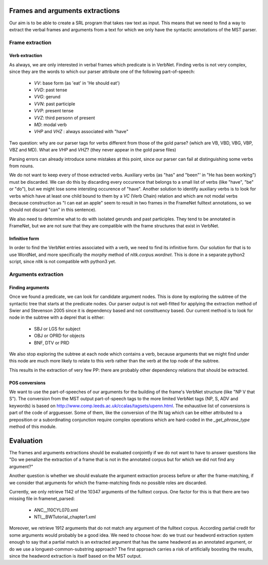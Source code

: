 Frames and arguments extractions
================================

Our aim is to be able to create a SRL program that takes raw text as input.
This means that we need to find a way to extract the verbal frames and
arguments from a text for which we only have the syntactic annotations of the
MST parser.

Frame extraction
----------------

Verb extraction
```````````````

As always, we are only interested in verbal frames which predicate is in
VerbNet.
Finding verbs is not very complex, since they are the words to which our
parser attribute one of the following part-of-speech:
  * *VV*: base form (as 'eat' in 'He should eat')
  * *VVD*: past tense
  * *VVG*: gerund
  * *VVN*: past participle
  * *VVP*: present tense
  * *VVZ*: third personn of present
  * *MD*: modal verb
  * *VHP* and *VHZ* : always associated with "have"

Two question: why are our parser tags for verbs different from those of the
gold parse? (which are VB, VBD, VBG, VBP, VBZ and MD). What are *VHP* and *VHZ*?
(they never appear in the gold parse files)

Parsing errors can already introduce some mistakes at this point, since our
parser can fail at distinguishing some verbs from nouns.

We do not want to keep every of those extracted verbs. Auxiliary verbs (as 
"has" and "been"' in "He has been working") must be discarded. We can do this
by discarding every occurence that belongs to a small list of verbs (like 
"have", "be" or "do"), but we might lose some intersting occurence of "have".
Another solution to identify auxiliary verbs is to look for verbs which have
at least one child bound to them by a *VC* (Verb Chain) relation and which are 
not modal verbs (because construction as "I can eat an apple" seem to result in
two frames in the FrameNet fulltext annotations, so we should not discard "can"
in this sentence).

We also need to determine what to do with isolated gerunds and past participles.
They tend to be annotated in FrameNet, but we are not sure that they
are compatible with the frame structures that exist in VerbNet.

Infinitive form
```````````````

In order to find the VerbNet entries associated with a verb, we need to find its
infinitive form. Our solution for that is to use WordNet, and more specifically
the *morphy* method of *nltk.corpus.wordnet*. This is done in a separate python2
script, since *nltk* is not compatible with python3 yet.

Arguments extraction
--------------------

Finding arguments
`````````````````

Once we found a predicate, we can look for candidate argument nodes. This is
done by exploring the subtree of the syntactic tree that starts at the predicate
nodes. Our parser output is not well-fitted for applying the extraction method
of Swier and Stevenson 2005 since it is dependency based and not constituency
based. Our current method is to look for node in the subtree with a deprel that
is either:
  * SBJ or LGS for subject
  * OBJ or OPRD for objects
  * BNF, DTV or PRD

We also stop exploring the subtree at each node which contains a verb, because
arguments that we might find under this node are much more likely to relate to
this verb rather than the verb at the top node of the subtree.

This results in the extraction of very few PP: there are probably other
dependency relations that should be extracted.

POS conversions
```````````````

We want to use the part-of-speeches of our arguments for the building of the
frame's VerbNet structure (like "NP V that S"). The conversion from the MST
output part-of-speech tags to the more limited VerbNet tags (NP, S,
ADV and keywords) is based on 
http://www.comp.leeds.ac.uk/ccalas/tagsets/upenn.html. The exhaustive list of
conversions is part of the code of argguesser. Some of them, like the conversion
of the IN tag which can be either attributed to a preposition or a
subordinating conjunction require complex operations which are hard-coded in the
*_get_phrase_type* method of this module.


Evaluation
==========

The frames and arguments extractions should be evaluated conjointly if we do not
want to have to answer questions like "Do we penalize the extraction of a frame
that is not in the annotated corpus but for which we did not find any argument?"

Another question is whether we should evaluate the argument extraction process
before or after the frame-matching, if we consider that arguments for which the
frame-matching finds no possible roles are discarded.

Currently, we only retrieve 1142 of the 10347 arguments of the fulltext corpus.
One factor for this is that there are two missing file in framenet_parsed:
  * ANC__110CYL070.xml
  * NTI__BWTutorial_chapter1.xml
  
Moreover, we retrieve 1912 arguments that do not match any argument of the
fulltext corpus. According partial credit for some arguments would probably be
a good idea. We need to choose how: do we trust our headword extraction system
enough to say that a partial match is an extracted argument that has the same
headword as an annotated argument, or do we use a longuest-common-substring
approach? The first approach carries a risk of artificially boosting the
results, since the headword extraction is itself based on the MST output.

